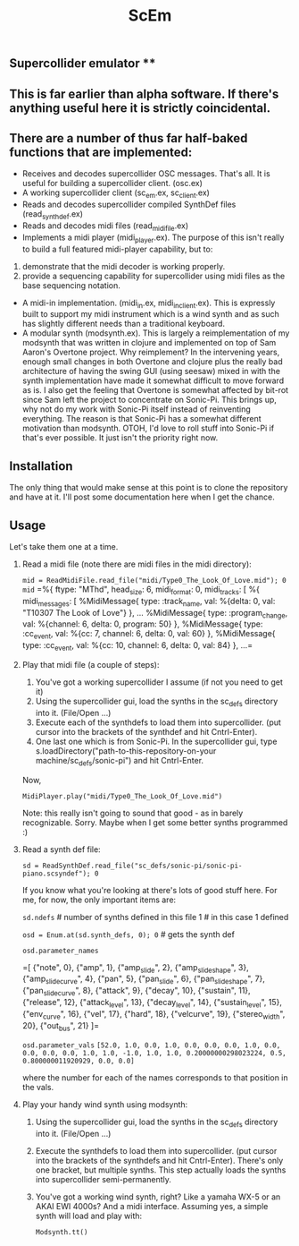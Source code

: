 #+TITLE: ScEm

** Supercollider emulator **

** This is far earlier than alpha software. If there's anything useful here it is strictly coincidental.

** There are a number of thus far half-baked functions that are implemented:
+ Receives and decodes supercollider OSC messages. That's all. It is useful for building a supercollider client. (osc.ex)
+ A working supercollider client (sc_em.ex, sc_client.ex)
+ Reads and decodes supercollider compiled SynthDef files (read_synth_def.ex)
+ Reads and decodes midi files (read_midi_file.ex)
+ Implements a midi player (midi_player.ex). The purpose of this isn't really to build a full featured midi-player capability, but to:
1. demonstrate that the midi decoder is working properly.
2. provide a sequencing capability for supercollider using midi files as the base sequencing notation.
+ A midi-in implementation. (midi_in.ex, midi_in_client.ex). This is expressly built to support my midi instrument which is a wind synth and as such has slightly different needs than a traditional keyboard.
+ A modular synth (modsynth.ex). This is largely a reimplementation of my modsynth that was written in clojure and implemented on top of Sam Aaron's Overtone project. Why reimplement? In the intervening years, enough small changes in both Overtone and clojure plus the really bad architecture of having the swing GUI (using seesaw) mixed in with the synth implementation have made it somewhat difficult to move forward as is. I also get the feeling that Overtone is somewhat affected by bit-rot since Sam left the project to concentrate on Sonic-Pi. This brings up, why not do my work with Sonic-Pi itself instead of reinventing everything. The reason is that Sonic-Pi has a somewhat different motivation than modsynth. OTOH, I'd love to roll stuff into Sonic-Pi if that's ever possible. It just isn't the priority right now.


** Installation

The only thing that would make sense at this point is to clone the repository and have at it. I'll post some documentation here when I get the chance.

** Usage

Let's take them one at a time.

1. Read a midi file (note there are midi files in the midi directory):

   ~mid = ReadMidiFile.read_file("midi/Type0_The_Look_Of_Love.mid"); 0~
   ~mid~
   =%{
        ftype: "MThd",
            head_size: 6,
                midi_format: 0,
                    midi_tracks: [
                        %{
                            midi_messages: [
                                %MidiMessage{
                                    type: :track_name,
                                        val: %{delta: 0, val:       "T10307 The Look of Love"}
                                        },
    ...
    %MidiMessage{
        type: :program_change,
        val: %{channel: 6, delta: 0, program: 50}
        },
        %MidiMessage{
          type: :cc_event,
          val: %{cc: 7, channel: 6, delta: 0, val: 60}
        },
        %MidiMessage{
          type: :cc_event,
          val: %{cc: 10, channel: 6, delta: 0, val: 84}
        },
    ...=

2. Play that midi file (a couple of steps):
   1. You've got a working supercollider I assume (if not you need to get it)
   2. Using the supercollider gui, load the synths in the sc_defs directory into it. (File/Open ...)
   3. Execute each of the synthdefs to load them into supercollider. (put cursor into the brackets of the synthdef and hit Cntrl-Enter).
   4. One last one which is from Sonic-Pi. In the supercollider gui, type s.loadDirectory("path-to-this-repository-on-your machine/sc_defs/sonic-pi") and hit Cntrl-Enter.

   Now,

   ~MidiPlayer.play("midi/Type0_The_Look_Of_Love.mid")~

   Note: this really isn't going to sound that good - as in barely recognizable. Sorry. Maybe when I get some better synths programmed :)

3. Read a synth def file:

   ~sd = ReadSynthDef.read_file("sc_defs/sonic-pi/sonic-pi-piano.scsyndef"); 0~

   If you know what you're looking at there's lots of good stuff here. For me, for now, the only important items are:

   ~sd.ndefs~ # number of synths defined in this file
   1        # in this case 1 defined

   ~osd = Enum.at(sd.synth_defs, 0); 0~ # gets the synth def

   ~osd.parameter_names~

   =[
   {"note", 0},
   {"amp", 1},
   {"amp_slide", 2},
   {"amp_slide_shape", 3},
   {"amp_slide_curve", 4},
   {"pan", 5},
   {"pan_slide", 6},
   {"pan_slide_shape", 7},
   {"pan_slide_curve", 8},
   {"attack", 9},
   {"decay", 10},
   {"sustain", 11},
   {"release", 12},
   {"attack_level", 13},
   {"decay_level", 14},
   {"sustain_level", 15},
   {"env_curve", 16},
   {"vel", 17},
   {"hard", 18},
   {"velcurve", 19},
   {"stereo_width", 20},
   {"out_bus", 21}
   ]=

   ~osd.parameter_vals~
   =[52.0, 1.0, 0.0, 1.0, 0.0, 0.0, 0.0, 1.0, 0.0, 0.0, 0.0, 0.0, 1.0, 1.0, -1.0, 1.0, 1.0, 0.20000000298023224, 0.5, 0.800000011920929, 0.0, 0.0]=

   where the number for each of the names corresponds to that position in the vals.

4. Play your handy wind synth using modsynth:
   1. Using the supercollider gui, load the synths in the sc_defs directory into it. (File/Open ...)
   2. Execute the synthdefs to load them into supercollider. (put cursor into the brackets of the synthdefs and hit Cntrl-Enter). There's only one bracket, but multiple synths. This step actually loads the synths into supercollider semi-permanently.
   3. You've got a working wind synth, right? Like a yamaha WX-5 or an AKAI EWI 4000s? And a midi interface. Assuming yes, a simple synth will load and play with:

      ~Modsynth.tt()~
